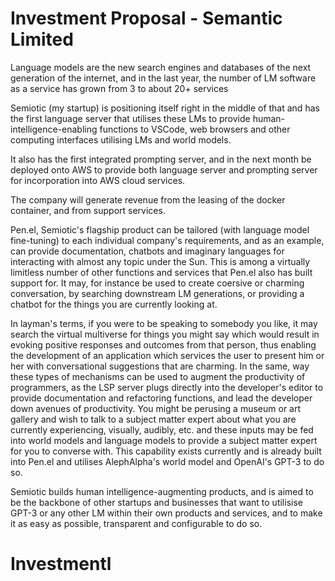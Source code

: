 * Investment Proposal - Semantic Limited
Language models are the new search engines
and databases of the next generation of the
internet, and in the last year, the number of
LM software as a service has grown from 3 to
about 20+ services

Semiotic (my startup) is positioning itself
right in the middle of that and has the first
language server that utilises these LMs to
provide human-intelligence-enabling functions
to VSCode, web browsers and other computing
interfaces utilising LMs and world models.

It also has the first integrated prompting
server, and in the next month be deployed onto AWS to
provide both language server and prompting
server for incorporation into AWS cloud
services.

The company will generate revenue from the
leasing of the docker container, and from
support services.

Pen.el, Semiotic's flagship product can be tailored (with language model
fine-tuning) to each individual company's requirements, and as an example, can
provide documentation, chatbots and imaginary languages for interacting with
almost any topic under the Sun. This is among a virtually limitless number of
other functions and services that Pen.el also has built support for.  It may,
for instance be used to create coersive or charming conversation, by searching
downstream LM generations, or providing a chatbot for the things you are
currently looking at.

In layman's terms, if you were
to be speaking to somebody you like, it may
search the virtual multiverse for things you
might say which would result in evoking
positive responses and outcomes from that
person, thus enabling the development of an
application which services the user to present
him or her with conversational suggestions
that are charming. In the same, way these
types of mechanisms can be used to augment the
productivity of programmers, as the LSP server
plugs directly into the developer's editor to
provide documentation and refactoring
functions, and lead the developer down avenues
of productivity. You might be perusing a museum or art gallery and wish to talk
to a subject matter expert about what you are currently experiencing, visually,
audibly, etc. and these inputs may be fed into world models and language models
to provide a subject matter expert for you to converse with.
This capability exists currently and is already built into Pen.el and utilises
AlephAlpha's world model and OpenAI's GPT-3 to do so.

Semiotic builds human intelligence-augmenting
products, and is aimed to be the backbone of
other startups and businesses that want to
utilisise GPT-3 or any other LM within their
own products and services, and to make it as
easy as possible, transparent and configurable
to do so.

* Investmentl